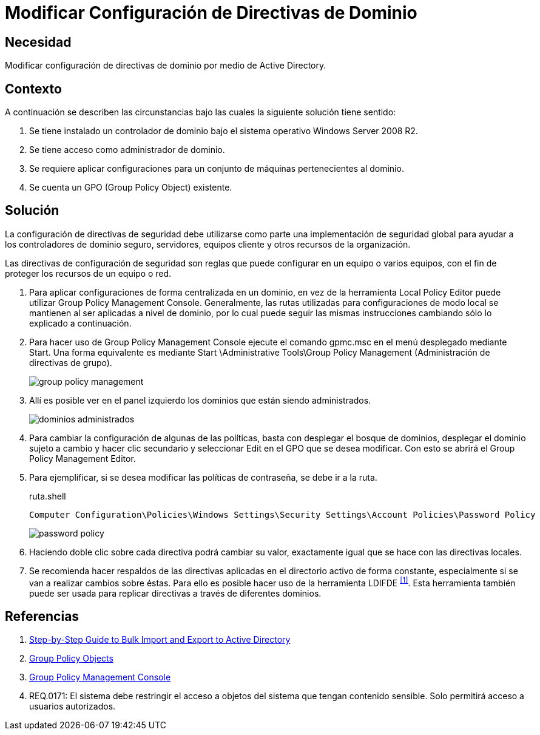 :slug: defends/windows/modificar-dominio/
:category: windows
:description: Nuestros ethical hackers explican cómo configurar paso a paso y de manera segura las directivas de dominio de forma centralizada utilizando la herramienta Group Policy Management Console en un servidor que utiliza el sistema operativo Windows Server 2008 R2.
:keywords: Active Directory, Windows, GPO, GPMC, Servidor, Directivas.
:defends: yes

= Modificar Configuración de Directivas de Dominio

== Necesidad

Modificar configuración de directivas de dominio
por medio de +Active Directory+.

== Contexto

A continuación se describen las circunstancias
bajo las cuales la siguiente solución tiene sentido:

. Se tiene instalado un controlador de dominio
bajo el sistema operativo +Windows Server 2008 R2+.
. Se tiene acceso como administrador de dominio.
. Se requiere aplicar configuraciones
para un conjunto de máquinas pertenecientes al dominio.
. Se cuenta un +GPO+ (+Group Policy Object+) existente.

== Solución

La configuración de directivas de seguridad
debe utilizarse como parte una implementación de seguridad global
para ayudar a los controladores de dominio seguro, servidores,
equipos cliente y otros recursos de la organización.

Las directivas de configuración de seguridad
son reglas que puede configurar en un equipo o varios equipos,
con el fin de proteger los recursos de un equipo o red.

. Para aplicar configuraciones de forma centralizada en un dominio,
en vez de la herramienta +Local Policy Editor+
puede utilizar +Group Policy Management Console+.
Generalmente, las rutas utilizadas para configuraciones de modo local
se mantienen al ser aplicadas a nivel de dominio,
por lo cual puede seguir las mismas instrucciones
cambiando sólo lo explicado a continuación.

. Para hacer uso de +Group Policy Management Console+
ejecute el comando +gpmc.msc+
en el menú desplegado mediante +Start+.
Una forma equivalente es mediante
+Start \Administrative Tools\Group Policy Management+
(Administración de directivas de grupo).
+
image::gpm.png[group policy management]

. Allí es posible ver en el panel izquierdo
los dominios que están siendo administrados.
+
image::dominios.png[dominios administrados]

. Para cambiar la configuración de algunas de las políticas,
basta con desplegar el bosque de dominios,
desplegar el dominio sujeto a cambio
y hacer clic secundario y seleccionar +Edit+ en el +GPO+
que se desea modificar.
Con esto se abrirá el +Group Policy Management Editor+.

. Para ejemplificar, si se desea modificar las políticas de contraseña,
se debe ir a la ruta.
+
.ruta.shell
[source, shell, linenums]
----
Computer Configuration\Policies\Windows Settings\Security Settings\Account Policies\Password Policy
----
+
image::password.png[password policy]

. Haciendo doble clic sobre cada directiva
podrá cambiar su valor,
exactamente igual que se hace con las directivas locales.

. Se recomienda hacer respaldos de las directivas aplicadas
en el directorio activo de forma constante,
especialmente si se van a realizar cambios sobre éstas.
Para ello es posible hacer uso de la herramienta +LDIFDE+ ^<<r1,[1]>>^.
Esta herramienta también puede ser usada
para replicar directivas a través de diferentes dominios.

== Referencias

. [[r1]] link:https://docs.microsoft.com/en-us/previous-versions/windows/it-pro/windows-server-2000/bb727091(v=technet.10)[Step-by-Step Guide to Bulk Import and Export to Active Directory]
. [[r2]] link:https://msdn.microsoft.com/en-us/library/aa374162(v=vs.85).aspx[Group Policy Objects]
. [[r3]] link:https://msdn.microsoft.com/en-us/library/aa814316(v=vs.85).aspx[Group Policy Management Console]
. [[r4]] REQ.0171: El sistema debe restringir el acceso
a objetos del sistema que tengan contenido sensible.
Solo permitirá acceso a usuarios autorizados.
